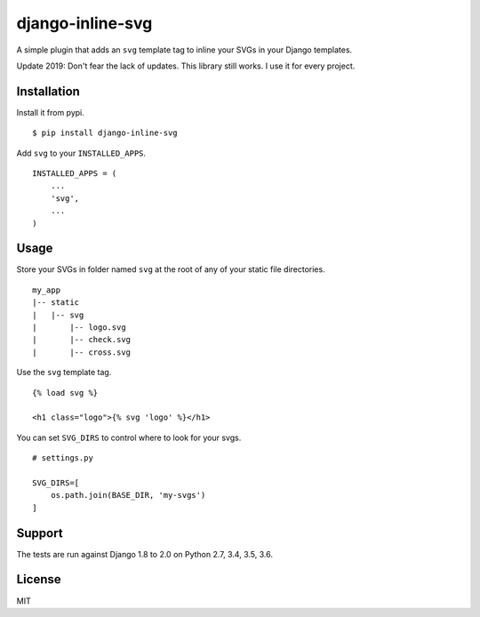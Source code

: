 django-inline-svg |latest-version|
==================================

|build-status| |software-license|

A simple plugin that adds an ``svg`` template tag to inline your SVGs in your
Django templates.

Update 2019: Don't fear the lack of updates. This library still works. I use it for every project.


Installation
------------

Install it from pypi.

::

    $ pip install django-inline-svg

Add ``svg`` to your ``INSTALLED_APPS``.

::

    INSTALLED_APPS = (
        ...
        'svg',
        ...
    )

Usage
-----

Store your SVGs in folder named ``svg`` at the root of any of your static file
directories.

::

    my_app
    |-- static
    |   |-- svg
    |       |-- logo.svg
    |       |-- check.svg
    |       |-- cross.svg

Use the ``svg`` template tag.

::

    {% load svg %}

    <h1 class="logo">{% svg 'logo' %}</h1>

You can set ``SVG_DIRS`` to control where to look for your svgs.

::

    # settings.py

    SVG_DIRS=[
        os.path.join(BASE_DIR, 'my-svgs')
    ]

Support
-------

The tests are run against Django 1.8 to 2.0 on Python 2.7, 3.4, 3.5, 3.6.

License
-------

MIT

.. |latest-version| image:: https://img.shields.io/pypi/v/django-inline-svg.svg
   :target: https://pypi.python.org/pypi/django-inline-svg/
   :alt: Latest version
.. |build-status| image:: https://img.shields.io/travis/mixxorz/django-inline-svg/master.svg
   :target: https://travis-ci.org/mixxorz/django-inline-svg
   :alt: Build status
.. |software-license| image:: https://img.shields.io/pypi/l/django-inline-svg.svg
   :target: https://github.com/mixxorz/django-inline-svg/blob/master/LICENSE
   :alt: Software license
